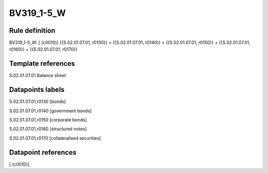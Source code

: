 ===========
BV319_1-5_W
===========

Rule definition
---------------

BV319_1-5_W: [ (c0010)] {{S.02.01.07.01, r0130}} = {{S.02.01.07.01, r0140}} + {{S.02.01.07.01, r0150}} + {{S.02.01.07.01, r0160}} + {{S.02.01.07.01, r0170}}


Template references
-------------------

S.02.01.07.01 Balance sheet


Datapoints labels
-----------------

S.02.01.07.01,r0130 [bonds]

S.02.01.07.01,r0140 [government bonds]

S.02.01.07.01,r0150 [corporate bonds]

S.02.01.07.01,r0160 [structured notes]

S.02.01.07.01,r0170 [collateralised securities]



Datapoint references
--------------------

[ (c0010)]
